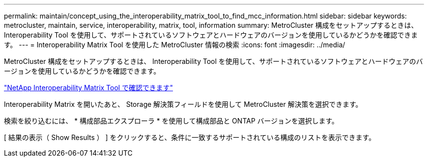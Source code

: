 ---
permalink: maintain/concept_using_the_interoperability_matrix_tool_to_find_mcc_information.html 
sidebar: sidebar 
keywords: metrocluster, maintain, service, interoperability, matrix, tool, information 
summary: MetroCluster 構成をセットアップするときは、 Interoperability Tool を使用して、サポートされているソフトウェアとハードウェアのバージョンを使用しているかどうかを確認できます。 
---
= Interoperability Matrix Tool を使用した MetroCluster 情報の検索
:icons: font
:imagesdir: ../media/


[role="lead"]
MetroCluster 構成をセットアップするときは、 Interoperability Tool を使用して、サポートされているソフトウェアとハードウェアのバージョンを使用しているかどうかを確認できます。

https://mysupport.netapp.com/matrix["NetApp Interoperability Matrix Tool で確認できます"]

Interoperability Matrix を開いたあと、 Storage 解決策フィールドを使用して MetroCluster 解決策を選択できます。

検索を絞り込むには、 * 構成部品エクスプローラ * を使用して構成部品と ONTAP バージョンを選択します。

[ 結果の表示（ Show Results ） ] をクリックすると、条件に一致するサポートされている構成のリストを表示できます。
